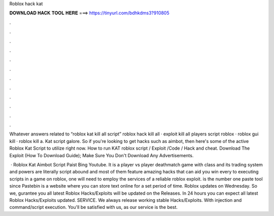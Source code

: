 Roblox hack kat



𝐃𝐎𝐖𝐍𝐋𝐎𝐀𝐃 𝐇𝐀𝐂𝐊 𝐓𝐎𝐎𝐋 𝐇𝐄𝐑𝐄 ===> https://tinyurl.com/bdhkdms3?910805



.



.



.



.



.



.



.



.



.



.



.



.

Whatever answers related to “roblox kat kill all script” roblox hack kill all · exploit kill all players script roblox · roblox gui kill · roblox kill a. Kat script galore. So if you're looking to get hacks such as aimbot, then here's some of the active Roblox Kat Script to utilize right now. How to run KAT roblox script / Exploit /Code / Hack and cheat. Download The Exploit (How To Download Guide); Make Sure You Don't Download Any Advertisements.

 · Roblox Kat Aimbot Script Paist Bing Youtube. It is a player vs player deathmatch game with class and its trading system and powers are literally  script abound and most of them feature amazing hacks that can aid you win every  to executing scripts in a game on roblox, one will need to employ the services of a reliable roblox exploit.  is the number one paste tool since Pastebin is a website where you can store text online for a set period of time. Roblox updates on Wednesday. So we, gurantee you all latest Roblox Hacks/Exploits will be updated on the Releases. In 24 hours you can expect all latest Roblox Hacks/Exploits updated. SERVICE. We always release working stable Hacks/Exploits. With injection and command/script execution. You'll be satisfied with us, as our service is the best.
